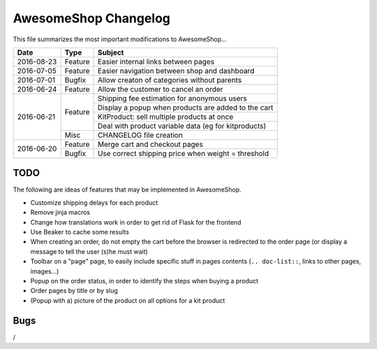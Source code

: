 =====================
AwesomeShop Changelog
=====================

This file summarizes the most important modifications to AwesomeShop...

+------------+---------+------------------------------------------------------+
| Date       | Type    | Subject                                              |
+============+=========+======================================================+
| 2016-08-23 | Feature | Easier internal links between pages                  |
+------------+---------+------------------------------------------------------+
| 2016-07-05 | Feature | Easier navigation between shop and dashboard         |
+------------+---------+------------------------------------------------------+
| 2016-07-01 | Bugfix  | Allow creaton of categories without parents          |
+------------+---------+------------------------------------------------------+
| 2016-06-24 | Feature | Allow the customer to cancel an order                |
+------------+---------+------------------------------------------------------+
| 2016-06-21 | Feature | Shipping fee estimation for anonymous users          |
|            |         +------------------------------------------------------+
|            |         | Display a popup when products are added to the cart  |
|            |         +------------------------------------------------------+
|            |         | KitProduct: sell multiple products at once           |
|            |         +------------------------------------------------------+
|            |         | Deal with product variable data (eg for kitproducts) |
|            +---------+------------------------------------------------------+
|            | Misc    | CHANGELOG file creation                              |
+------------+---------+------------------------------------------------------+
| 2016-06-20 | Feature | Merge cart and checkout pages                        |
|            +---------+------------------------------------------------------+
|            | Bugfix  | Use correct shipping price when weight = threshold   |
+------------+---------+------------------------------------------------------+

TODO
====

The following are ideas of features that may be implemented in AwesomeShop.

* Customize shipping delays for each product
* Remove jinja macros
* Change how translations work in order to get rid of Flask for the frontend
* Use Beaker to cache some results
* When creating an order, do not empty the cart before the browser is
  redirected to the order page (or display a message to tell the user (s)he
  must wait)
* Toolbar on a "page" page, to easily include specific stuff in pages contents
  (``.. doc-list::``, links to other pages, images...)
* Popup on the order status, in order to identify the steps when buying a
  product
* Order pages by title or by slug
* (Popup with a) picture of the product on all options for a kit product

Bugs
====

/
